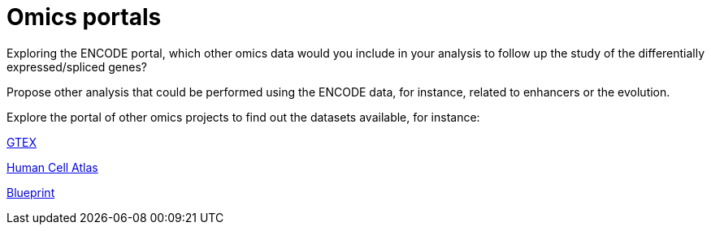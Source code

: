 = Omics portals


Exploring the ENCODE portal, which other omics data would you include in your analysis to follow up the study of the differentially expressed/spliced genes?



Propose other analysis that could be performed using the ENCODE data, for instance, related to enhancers or the evolution.


Explore the portal of other omics projects to find out the datasets available, for instance:

link:https://gtexportal.org/home/[GTEX]


link:https://www.humancellatlas.org/[Human Cell Atlas]


link:http://www.blueprint-epigenome.eu/[Blueprint]